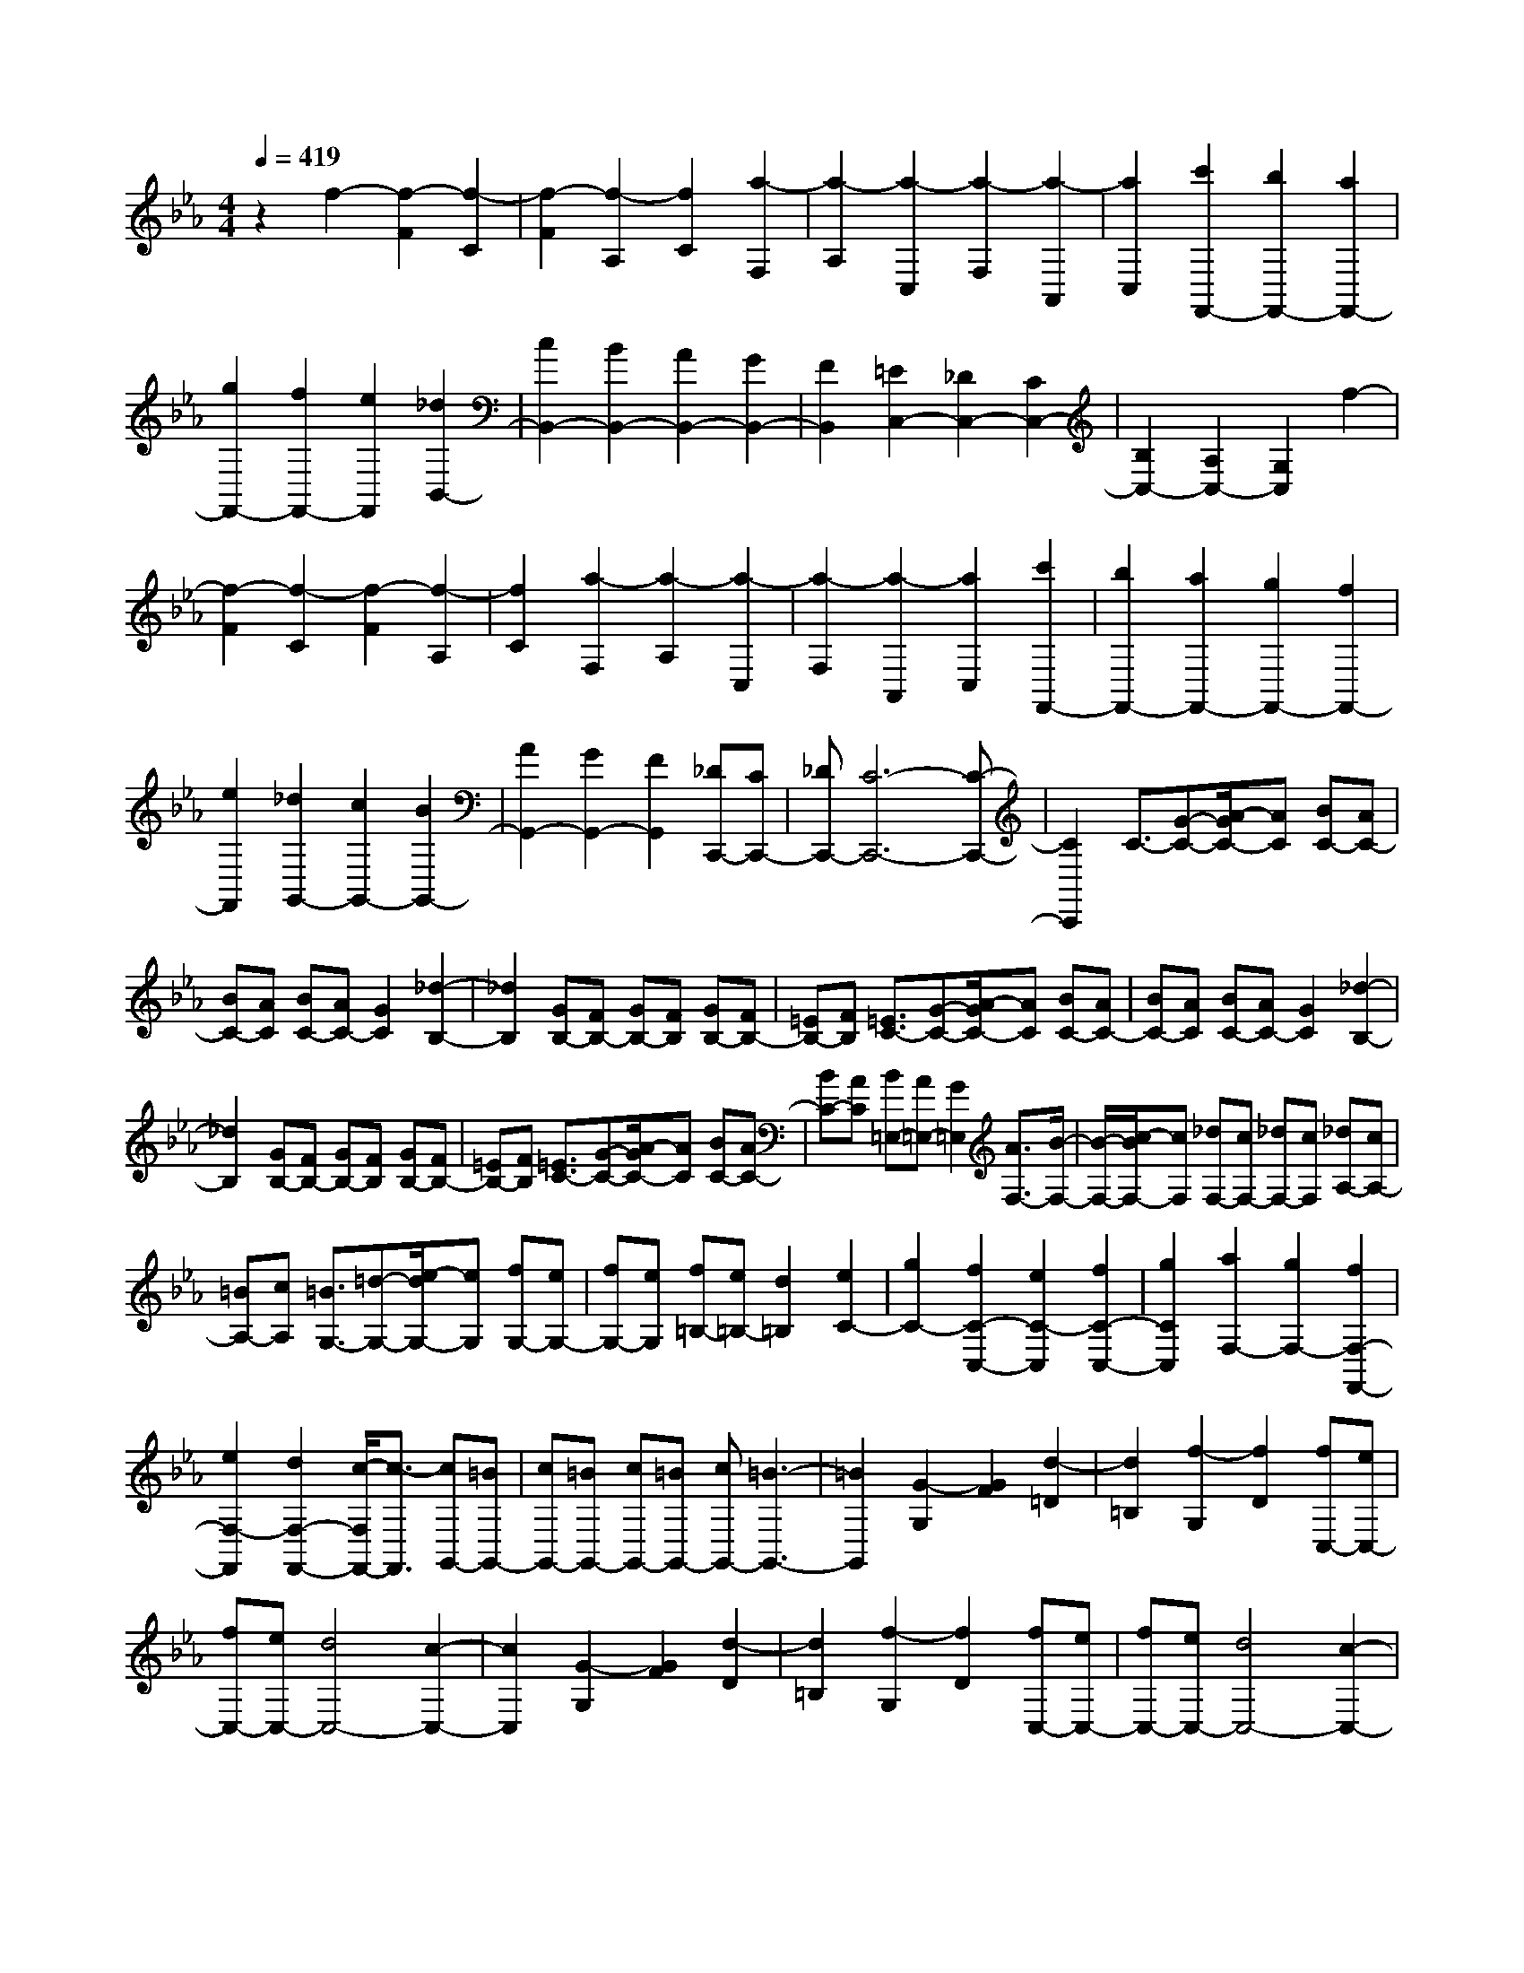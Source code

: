 % input file /home/ubuntu/MusicGeneratorQuin/training_data/scarlatti/K050.MID
X: 1
T: 
M: 4/4
L: 1/8
Q:1/4=419
% Last note suggests Dorian mode tune
K:Eb % 3 flats
%(C) John Sankey 1998
%%MIDI program 6
%%MIDI program 6
%%MIDI program 6
%%MIDI program 6
%%MIDI program 6
%%MIDI program 6
%%MIDI program 6
%%MIDI program 6
%%MIDI program 6
%%MIDI program 6
%%MIDI program 6
%%MIDI program 6
z2 f2- [f2-F2] [f2-C2]|[f2-F2] [f2-A,2] [f2C2] [a2-F,2]|[a2-A,2] [a2-C,2] [a2-F,2] [a2-A,,2]|[a2C,2] [c'2F,,2-] [b2F,,2-] [a2F,,2-]|
[g2F,,2-] [f2F,,2-] [e2F,,2] [_d2B,,2-]|[c2B,,2-] [B2B,,2-] [A2B,,2-] [G2B,,2-]|[F2B,,2] [=E2C,2-] [_D2C,2-] [C2C,2-]|[B,2C,2-] [A,2C,2-] [G,2C,2] f2-|
[f2-F2] [f2-C2] [f2-F2] [f2-A,2]|[f2C2] [a2-F,2] [a2-A,2] [a2-C,2]|[a2-F,2] [a2-A,,2] [a2C,2] [c'2F,,2-]|[b2F,,2-] [a2F,,2-] [g2F,,2-] [f2F,,2-]|
[e2F,,2] [_d2G,,2-] [c2G,,2-] [B2G,,2-]|[A2G,,2-] [G2G,,2-] [F2G,,2] [_DC,,-][CC,,-]|[_DC,,-][C6-C,,6-][C-C,,-]|[C2C,,2] C3/2-[G-C-][A/2-G/2C/2-][AC] [BC-][AC-]|
[BC-][AC] [BC-][AC-] [G2C2] [_d2-B,2-]|[_d2B,2] [GB,-][FB,-] [GB,-][FB,] [GB,-][FB,-]|[=EB,-][FB,] [=E3/2C3/2-][G-C-][A/2-G/2C/2-][AC] [BC-][AC-]|[BC-][AC] [BC-][AC-] [G2C2] [_d2-B,2-]|
[_d2B,2] [GB,-][FB,-] [GB,-][FB,] [GB,-][FB,-]|[=EB,-][FB,] [=E3/2C3/2-][G-C-][A/2-G/2C/2-][AC] [BC-][AC-]|[BC-][AC] [B=E,-][A=E,-] [G2=E,2] [A3/2F,3/2-][B/2-F,/2-]|[B/2-F,/2-][c/2-B/2F,/2-][cF,] [_dF,-][cF,-] [_dF,-][cF,] [_dA,-][cA,-]|
[=BA,-][cA,] [=B3/2G,3/2-][=d-G,-][e/2-d/2G,/2-][eG,] [fG,-][eG,-]|[fG,-][eG,] [f=B,-][e=B,-] [d2=B,2] [e2C2-]|[g2C2-] [f2C2-C,2-] [e2C2-C,2] [f2C2-C,2-]|[g2C2C,2] [a2F,2-] [g2F,2-] [f2F,2-F,,2-]|
[e2F,2-F,,2] [d2F,2-F,,2-] [c/2-F,/2F,,/2-][c3/2-F,,3/2] [cG,,-][=BG,,-]|[cG,,-][=BG,,-] [cG,,-][=BG,,-] [cG,,-][=B3-G,,3-]|[=B2G,,2] [G2-G,2] [G2F2] [d2-=D2]|[d2=B,2] [f2-G,2] [f2D2] [fC,-][eC,-]|
[fC,-][eC,-] [d4C,4-] [c2-C,2-]|[c2C,2] [G2-G,2] [G2F2] [d2-D2]|[d2=B,2] [f2-G,2] [f2D2] [fC,-][eC,-]|[fC,-][eC,-] [d4C,4-] [c2-C,2-]|
[c2C,2] [G2-G,2] [G2F2] [d2-D2]|[d2=B,2] [f2-G,2] [f2D2] [e2C,2-]|[f2C,2-] [g2C,2-] [e2C,2] [e_E,-][dE,-]|[c2E,2] [d2F,2-] [e2F,2] [f2G,2-]|
[d2G,2-] [dG,-G,,-][cG,-G,,-] [=B2G,2G,,2] [=B2-C,2-]|[=B6C,6-] [c2-C,2-]|[c2C,2] [G2-G,2] [G2F2] [d2-D2]|[d2=B,2] [f2-G,2] [f2D2] [fC,,-][eC,,-]|
[fC,,-][eC,,-] [d4C,,4-] [c2-C,,2-]|[c2C,,2] [G2-G,2] [G2F2] [d2-D2]|[d2=B,2] [f2-G,2] [f2D2] [fC,,-][eC,,-]|[fC,,-][eC,,-] [d4C,,4-] [c2-C,,2-]|
[c2C,,2] [G2-G,2] [G2F2] [d2-D2]|[d2=B,2] [f2-G,2] [f2F2] [e2C,,2-]|[f2C,,2-] [g2C,,2-] [e2C,,2] [eE,-][dE,-]|[c2E,2] [d2F,2-] [e2F,2] [f2G,2-]|
[d2G,2-] [dG,-G,,-][cG,G,,-] [=B2G,,2] [=B2-C,,2-]|[=B2C,,2-] [c-C,-C,,][c3C,3-] [G2-_E2-C2-C,2]|[G2E2C2] [f4A4-F4C4] [e2A2-F2-C2-]|[d2A2F2C2] [c2F2-C2-] [=B2F2C2] [=B2-E2-C2-]|
[=B2E2C2] [c4E4C4] [G2-E2-C2-]|[G2E2C2] [F3/2D3/2-C3/2-][G-D-C-][A/2-G/2D/2-C/2-][ADC] [G2=B,2-]|[F2=B,2] [E2G,2-] [D2G,2] [D2-C,2-]|[D2C,2-] [E2-C2-C,2] [E2C2] [G2-E2-C2-]|
[G2E2C2] [f4A4-F4C4] [e2A2-F2-C2-]|[d2A2F2C2] [c2F2-C2-] [=B2F2C2] [=B2-E2-C2-]|[=B2E2C2] [c4E4C4] [G2-E2-C2-]|[G2E2C2] [F3/2D3/2-C3/2-][G-D-C-][A/2-G/2D/2-C/2-][ADC] [G2=B,2-]|
[F2=B,2] [E2G,2-] [D2G,2] [D2-C,2-]|[D2C,2-] [E4C4C,4-] [E2-C2-C,2-]|[E2C2C,2] [D2F,,2-] [E2F,,2-] [F2F,2-F,,2-]|[G2F,2F,,2-] [A2F,2-F,,2-] [C2F,2F,,2] [=B,2-G,,2-]|
[=B,2G,,2-] [=B,4G,,4] [f2-=B,2]|[f2G,2] [fC-][eC-] [f/2-C/2G,/2-][f/2G,/2-][eG,-] [d/2-D/2-G,/2][d3/2-D3/2-]|[d/2-D/2G,/2-][d3/2G,3/2-] [c/2-E/2-G,/2][c3/2-E3/2-] [c/2-E/2G,/2-][c3/2G,3/2-] [D/2-G,/2G,,/2-][D3/2-G,,3/2-]|[D/2G,/2-G,,/2-][G,3/2-G,,3/2-] [C/2-G,/2G,,/2-][C3/2-G,,3/2-] [C/2G,/2-G,,/2-][G,3/2-G,,3/2] [f/2-=B,/2-G,/2][f3/2-=B,3/2-]|
[f/2-=B,/2G,/2-][f3/2G,3/2-] [f/2-C/2-G,/2][f/2C/2-][eC-] [f/2-C/2G,/2-][f/2G,/2-][eG,-] [d/2-D/2-G,/2][d3/2-D3/2-]|[d/2-D/2G,/2-][d3/2G,3/2-] [c/2-E/2-G,/2][c3/2-E3/2-] [c/2-E/2G,/2-][c3/2G,3/2-] [D/2-G,/2F,,/2-][D3/2-F,,3/2-]|[D/2G,/2-F,,/2-][G,3/2-F,,3/2-] [C/2-G,/2F,,/2-][C3/2-F,,3/2-] [C/2G,/2-F,,/2-][G,3/2-F,,3/2] [f/2-=B,/2-G,/2][f3/2-=B,3/2-]|[f/2-=B,/2G,/2-][f3/2G,3/2-] [f/2-C/2-G,/2][f/2C/2-][eC-] [f/2-C/2G,/2-][f/2G,/2-][eG,-] [d/2-D/2-G,/2][d3/2-D3/2-]|
[d/2-D/2G,/2-][d3/2G,3/2-] [c/2-E/2-G,/2][c3/2-E3/2-] [c/2-E/2G,/2-][c3/2G,3/2-] [C/2-G,/2E,,/2-][C3/2-E,,3/2-]|[C/2G,/2-E,,/2-][G,3/2-E,,3/2-] [G/2-G,/2E,,/2-][G3/2-E,,3/2-] [G/2G,/2-E,,/2-][G,3/2-E,,3/2] [f/2-=B,/2-G,/2][f3/2-=B,3/2-]|[f/2-=B,/2G,/2-][f3/2G,3/2-] [f/2-C/2-G,/2][f/2C/2-][eC-] [f/2-C/2G,/2-][f/2G,/2-][eG,-] [d/2-D/2-G,/2][d3/2-D3/2-]|[d/2-D/2G,/2-][d3/2G,3/2-] [c/2-E/2-G,/2][c3/2-E3/2-] [c/2-E/2G,/2-][c3/2G,3/2-] [D/2-G,/2F,,/2-][D3/2-F,,3/2-]|
[D/2G,/2-F,,/2-][G,3/2-F,,3/2] [E/2-G,/2G,,/2-][E3/2-G,,3/2-] [E/2G,/2-G,,/2-][G,3/2-G,,3/2] [F/2-G,/2A,,/2-][F3/2-A,,3/2-]|[F/2G,/2-A,,/2-][G,3/2-A,,3/2] [F/2-D/2-G,/2G,,/2-][F3/2-D3/2-G,,3/2-] [F/2-D/2G,/2-G,,/2-][F3/2G,3/2-G,,3/2] [E/2-C/2-G,/2F,,/2-][E3/2-C3/2-F,,3/2-]|[E/2-C/2G,/2-F,,/2-][E3/2G,3/2-F,,3/2] [D/2-=B,/2-G,/2G,,/2-][D3/2-=B,3/2-G,,3/2-] [D/2-=B,/2G,/2-G,,/2-][D3/2G,3/2-G,,3/2] [C/2-G,/2C,,/2-][C3/2-C,,3/2-]|[C/2G,/2-C,,/2-][G,3/2-C,,3/2-] [G/2-G,/2C,,/2-][G3/2-C,,3/2-] [G/2G,/2-C,,/2-][G,3/2-C,,3/2] [f/2-=B,/2-G,/2][f3/2-=B,3/2-]|
[f/2-=B,/2G,/2-][f3/2G,3/2-] [f/2-C/2-G,/2][f/2C/2-][eC-] [f/2-C/2G,/2-][f/2G,/2-][eG,-] [d/2-D/2-G,/2][d3/2-D3/2-]|[d/2-D/2G,/2-][d3/2G,3/2-] [c/2-E/2-G,/2][c3/2-E3/2-] [c/2-E/2G,/2-][c3/2G,3/2-] [D/2-G,/2G,,/2-][D3/2-G,,3/2-]|[D/2G,/2-G,,/2-][G,3/2-G,,3/2-] [C/2-G,/2G,,/2-][C3/2-G,,3/2-] [C/2G,/2-G,,/2-][G,3/2-G,,3/2] [f/2-=B,/2-G,/2][f3/2-=B,3/2-]|[f/2-=B,/2G,/2-][f3/2G,3/2-] [f/2-C/2-G,/2][f/2C/2-][eC-] [f/2-C/2G,/2-][f/2G,/2-][eG,-] [d/2-D/2-G,/2][d3/2-D3/2-]|
[d/2-D/2G,/2-][d3/2G,3/2-] [c/2-E/2-G,/2][c3/2-E3/2-] [c/2-E/2G,/2-][c3/2G,3/2-] [D/2-G,/2F,,/2-][D3/2-F,,3/2-]|[D/2G,/2-F,,/2-][G,3/2-F,,3/2-] [C/2-G,/2F,,/2-][C3/2-F,,3/2-] [C/2G,/2-F,,/2-][G,3/2-F,,3/2] [f/2-=B,/2-G,/2][f3/2-=B,3/2-]|[f/2-=B,/2G,/2-][f3/2G,3/2-] [f/2-C/2-G,/2][f/2C/2-][eC-] [f/2-C/2G,/2-][f/2G,/2-][eG,-] [d/2-D/2-G,/2][d3/2-D3/2-]|[d/2-D/2G,/2-][d3/2G,3/2-] [c/2-E/2-G,/2][c3/2-E3/2-] [c/2-E/2G,/2-][c3/2G,3/2-] [C/2-G,/2E,,/2-][C3/2-E,,3/2-]|
[C/2G,/2-E,,/2-][G,3/2-E,,3/2-] [G/2-G,/2E,,/2-][G3/2-E,,3/2-] [G/2G,/2-E,,/2-][G,3/2-E,,3/2] [f/2-=B,/2-G,/2][f3/2-=B,3/2-]|[f/2-=B,/2G,/2-][f3/2G,3/2-] [f/2-C/2-G,/2][f/2C/2-][eC-] [f/2-C/2G,/2-][f/2G,/2-][eG,-] [d/2-D/2-G,/2][d3/2-D3/2-]|[d/2-D/2G,/2-][d3/2G,3/2-] [c/2-E/2-G,/2][c3/2-E3/2-] [c/2-E/2G,/2-][c3/2G,3/2-] [D/2-G,/2F,,/2-][D3/2-F,,3/2-]|[D/2G,/2-F,,/2-][G,3/2-F,,3/2] [E/2-G,/2G,,/2-][E3/2-G,,3/2-] [E/2G,/2-G,,/2-][G,3/2-G,,3/2] [F/2-G,/2A,,/2-][F3/2-A,,3/2-]|
[F/2G,/2-A,,/2-][G,3/2-A,,3/2] [F/2-D/2-G,/2G,,/2-][F3/2-D3/2-G,,3/2-] [F/2-D/2G,/2-G,,/2-][F3/2G,3/2-G,,3/2] [E/2-C/2-G,/2F,,/2-][E3/2-C3/2-F,,3/2-]|[E/2-C/2G,/2-F,,/2-][E3/2G,3/2-F,,3/2] [D/2-=B,/2-G,/2G,,/2-][D3/2-=B,3/2-G,,3/2-] [D/2-=B,/2G,/2-G,,/2-][D3/2G,3/2G,,3/2] [G,2C,2-]|[C2C,2-] [E2C,2-] [G2C,2] [G,2=B,,2-]|[F2=B,,2] [C2C,2-] [E2C,2-] [G2C,2-]|
[c2C,2] [D2=B,,2-] [=B2=B,,2] [C2C,2-]|[E2C,2-] [G2C,2-] [c2C,2] [F2=B,,2-]|[d2=B,,2] [G2C,2-] [e2C,2] [F2F,,2-]|[d2F,,2] [dG,,-][cG,,-] [=B2G,,2] [=B2-C,,2-]|
[=B6C,,6-] [c2-C,,2-]|[c2C,,2] c2- [c2-C2] [c2-G,2]|[c2-C2] [c2-=E,2] [c2G,2] [=e2-C,2]|[=e2-=E,2] [=e2-G,,2] [=e2-C,2] [=e2-=E,,2]|
[=e2G,,2] [g2C,,2-] [b2C,,2-] [=e2C,,2-]|[g2C,,2-] [_B2C,,2-] [_d2C,,2] [G2C2-]|[B2C2] [=E2C2-] [B2C2] [BC-][AC-]|[G2C2] [A2F,2-] [c2F,2-] [F2-F,2]|
[F2-_E2] [F2-_D2] [F2C2] [_d2_B,2-]|[f2B,2-] [B2-B,2] [B2-A2] [B2-G2]|[B2F2] [=e2C2-] [g2C2-] [c2-C2]|[c2-B2] [c2-A2] [c2G2] [=a2F2-]|
[c'2F2-] [_e2F2-] [_g2F2-] [c2F2-]|[e2F2] [=A2F,2-] [c2F,2-] [F2F,2-]|[e2F,2-] [eF,-][_dF,-] [c2F,2] [_d2B,2-]|[f2B,2] B2- [B2-_A2] [B2-G2]|
[B2-F2] [B2E2-] [A2E2] [G2E2]|[F2_D2] [E2C2] [_D2B,2] [C3/2A,3/2-][_D/2-A,/2-]|[_D/2-A,/2-][E/2-_D/2A,/2-][E-A,] [EA,-][_DA,-] [EA,-][_DA,] [EA,-][_DA,-]|[C2A,2] [G3/2B,3/2-A,3/2-_D,3/2-][A-B,-A,-_D,-][B/2-A/2B,/2-A,/2-_D,/2-][B-B,A,_D,] [BB,-A,-_D,-][AB,-A,-_D,-]|
[BB,-A,-_D,-][AB,A,_D,] [BB,-A,-_D,-][AB,-A,-_D,-] [G2B,2A,2_D,2] [c3/2A,3/2-_E,3/2-C,3/2-][_d/2-A,/2-E,/2-C,/2-]|[_d/2-A,/2-E,/2-C,/2-][e/2-_d/2A,/2-E,/2-C,/2-][e-A,E,C,] [eA,-E,-C,-][_dA,-E,-C,-] [eA,-E,-C,-][_dA,E,C,] [eA,-E,-C,-][_dA,-E,-C,-]|[c2A,2E,2C,2] [=g3/2B,3/2-A,3/2-_D,3/2-][_a-B,-A,-_D,-][b/2-a/2B,/2-A,/2-_D,/2-][b-B,A,_D,] [bB,-A,-_D,-][aB,-A,-_D,-]|[bB,-A,-_D,-][aB,A,_D,] [bB,-A,-_D,-][aB,-A,-_D,-] [g2B,2A,2_D,2] [c'2A,2-E,2-C,2-]|
[b2A,2E,2C,2] [a2A,2-E,2-C,2-] [g2A,2E,2C,2] [f2A,2-E,2-C,2-]|[e2A,2E,2C,2] [_d2B,2-A,2-_D,2-] [c2B,2A,2_D,2] [B2B,2-A,2-_D,2-]|[A2B,2A,2_D,2] [G2B,2-A,2-_D,2-] [F2B,2A,2_D,2] [E2-E,2-]|[E6E,6] [b2-G2]|
[b2E2] [c'2-A2-] [c'/2-A/2E/2-][c'3/2E3/2-] [b/2-B/2-E/2][b3/2-B3/2-]|[b/2-B/2E/2-][b3/2E3/2-] [a/2-c/2-E/2][a3/2-c3/2-] [a/2-c/2E/2-][a3/2E3/2-] [B/2-E/2E,/2-][B3/2-E,3/2-]|[B/2E/2-E,/2-][E3/2-E,3/2-] [A/2-E/2E,/2-][A3/2-E,3/2-] [A/2E/2-E,/2-][E3/2-E,3/2] [b/2-G/2-E/2][b3/2-G3/2-]|[b/2-G/2E/2-][b3/2E3/2-] [c'/2-A/2-E/2][c'3/2-A3/2-] [c'/2-A/2E/2-][c'3/2E3/2-] [b/2-B/2-E/2][b3/2-B3/2-]|
[b/2-B/2E/2-][b3/2E3/2-] [a/2-c/2-E/2][a3/2-c3/2-] [a/2-c/2E/2-][a3/2E3/2-] [B/2-E/2_D,/2-][B3/2-_D,3/2-]|[B/2E/2-_D,/2-][E3/2-_D,3/2-] [A/2-E/2_D,/2-][A3/2-_D,3/2-] [A/2E/2-_D,/2-][E3/2-_D,3/2] [b/2-G/2-E/2][b3/2-G3/2-]|[b/2-G/2E/2-][b3/2E3/2-] [c'/2-A/2-E/2][c'3/2-A3/2-] [c'/2-A/2E/2-][c'3/2E3/2-] [b/2-B/2-E/2][b3/2-B3/2-]|[b/2-B/2E/2-][b3/2E3/2-] [a/2-c/2-E/2][a3/2-c3/2-] [a/2-c/2E/2-][a3/2E3/2-] [A/2-E/2C,/2-][A3/2-C,3/2-]|
[AE-C,-][E-C,-] [e-EC,-][e-C,-] [eE-C,-][E-C,-] [G-EC,-][G-C,-]|[GE-C,-][E-C,] [A-EC,-][A-C,-] [AE-C,-][E-C,] [B-E_B,,-][B-B,,-]|[BE-B,,-][E-B,,] [c-EA,,-][c-A,,-] [cE-A,,-][E-A,,] [B-E_D,-][B-_D,-]|[B_D-_D,-][_D-_D,] [c-_DC,-][c-C,-] [cE-C,-][E-C,] [_d-EB,,-][_d-B,,-]|
[_dF-B,,-][F-B,,] [_d-FE,-][_d-E,-] [_dF-E,-][F-E,-] [c-FE,-][c-E,-]|[cE-E,-][E-E,] [B-E_G,-][B-_G,-] [B_D-_G,-][_D-_G,] [B-_DF,-][B-F,-]|[B_D-F,-][_D-F,-] [=A-_DF,-][=A-F,-] [=AC-F,-][C-F,] [=A-CE,-][=A-E,-]|[=AC-E,-][C-E,] [B-C_D,-][B-_D,-] [B_D-_D,-][_D-_D,] [c-_DC,-][c-C,-]|
[cE-C,-][E-C,] [_d-EB,,-][_d-B,,-] [_dF-B,,-][F-B,,] [c-FE,-][c-E,-]|[cE-E,-][E-E,-] [_d-EE,-][_d-E,-] [_dF-E,-][F-E,-] [e-FE,-][e-E,-]|[e_G-E,-][_G-E,] [e-_GF,-][e-F,-] [e_G-F,-][_G-F,-] [_d-_GF,-][_d-F,-]|[_dF-F,-][F-F,] [c-FA,-][c-A,-] [cE-A,-][E-A,] [c-E=G,-][c-G,-]|
[cE-G,-][E-G,-] [=B-EG,-][=B-G,-] [=B=D-G,-][D-G,] [=B-D=D,-][=B-D,-]|[=BD-D,-][D-D,] [c-DE,-][c-E,-] [cE-E,-][E-E,] [=d-ED,-][d-D,-]|[dF-D,-][F-D,] [e-FC,-][e-C,-] [e=G-C,-][G-C,] [d-GF,-][d-F,-]|[dF-F,-][F-F,] [e-FG,-][e-G,-] [eG-G,-][G-G,] [f-GA,-][f-A,-]|
[f_A-A,-][A-A,] [f-d-AG,-][f-dG,-] [f2G2G,2] [e2-c2F,2-]|[e2G2F,2] [d2-=B2G,2-] [d2G2G,2] [dC,-][cC,-]|[dC,-][cC,-] [dC,-][c3C,3] [G2-C2-]|[G2C2] [G3/2F3/2-C3/2-][A-F-C-][_B/2-A/2F/2-C/2-][B-FC] [BF-C-][AF-C-]|
[BF-C-][AFC] [BF-C-][AF-C-] [GF-C-][AFC] [A2-=E2-C2-]|[A2=E2C2] [G4=E4C4] [c2=E2-C2-]|[A2=E2C2] [G4_D4C4] [G_D-B,-][F_D-B,-]|[G_D-B,-][F_DB,] [G_D-B,-][F_D-B,-] [=E_D-B,-][F_DB,] [F2-C,2-]|
[F2C,2-] [=E4C,4] [G2-C2-]|[G2C2] [G3/2F3/2-C3/2-][A-F-C-][B/2-A/2F/2-C/2-][B-FC] [BF-C-][AF-C-]|[BF-C-][AFC] [BF-C-][AF-C-] [GF-C-][AFC] [A2-=E2-C2-]|[A2=E2C2] [G4=E4C4] [c2=E2-C2-]|
[A2=E2C2] [G4_D4C4] [G_D-B,-][F_D-B,-]|[G_D-B,-][F_DB,] [G_D-B,-][F_D-B,-] [=E_D-B,-][F_DB,] [FC,-][=EC,-]|[FC,-][=EC,-] [FC,-][=EC,-] [FC,-][=E-C,] [b2-=E2-]|[b2=E2C2] [bF-][aF-] [b/2-F/2C/2-][b/2C/2-][aC-] [g/2-G/2-C/2][g3/2-G3/2-]|
[g/2-G/2C/2-][g3/2C3/2-] [f/2-A/2-C/2][f3/2-A3/2-] [f/2-A/2C/2-][f3/2C3/2-] [G/2-C/2C,/2-][G3/2-C,3/2-]|[G/2C/2-C,/2-][C3/2-C,3/2-] [F/2-C/2C,/2-][F3/2-C,3/2-] [F/2C/2-C,/2-][C3/2-C,3/2] [b/2-=E/2-C/2][b3/2-=E3/2-]|[b/2-=E/2C/2-][b3/2C3/2-] [b/2-F/2-C/2][b/2F/2-][aF-] [b/2-F/2C/2-][b/2C/2-][aC-] [g/2-G/2-C/2][g3/2-G3/2-]|[g/2-G/2C/2-][g3/2C3/2-] [f/2-A/2-C/2][f3/2-A3/2-] [f/2-A/2C/2-][f3/2C3/2-] [G/2-C/2B,,/2-][G3/2-B,,3/2-]|
[G/2C/2-B,,/2-][C3/2-B,,3/2-] [F/2-C/2B,,/2-][F3/2-B,,3/2-] [F/2C/2-B,,/2-][C3/2-B,,3/2] [b/2-=E/2-C/2][b3/2-=E3/2-]|[b/2-=E/2C/2-][b3/2C3/2-] [b/2-F/2-C/2][b/2F/2-][aF-] [b/2-F/2C/2-][b/2C/2-][aC-] [g/2-G/2-C/2][g3/2-G3/2-]|[g/2-G/2C/2-][g3/2C3/2-] [f/2-A/2-C/2][f3/2-A3/2-] [f/2-A/2C/2-][f3/2C3/2-] [F/2-C/2A,,/2-][F3/2-A,,3/2-]|[F/2C/2-A,,/2-][C3/2-A,,3/2-] [c/2-C/2A,,/2-][c3/2-A,,3/2-] [c/2C/2-A,,/2-][C3/2-A,,3/2] [b/2-=E/2-C/2][b3/2-=E3/2-]|
[b/2-=E/2C/2-][b3/2C3/2-] [b/2-F/2-C/2][b/2F/2-][aF-] [b/2-F/2C/2-][b/2C/2-][aC-] [g/2-G/2-C/2][g3/2-G3/2-]|[g/2-G/2C/2-][g3/2C3/2-] [f/2-A/2-C/2][f3/2-A3/2-] [f/2-A/2C/2-][f3/2C3/2-] [G/2-C/2B,,/2-][G3/2-B,,3/2-]|[G/2C/2-B,,/2-][C3/2-B,,3/2] [A/2-C/2C,/2-][A3/2-C,3/2-] [A/2C/2-C,/2-][C3/2-C,3/2] [B/2-C/2_D,/2-][B3/2-_D,3/2-]|[B/2C/2-_D,/2-][C3/2-_D,3/2] [B/2-G/2-C/2C,/2-][B3/2-G3/2-C,3/2-] [B/2-G/2C/2-C,/2-][B3/2C3/2-C,3/2] [A/2-F/2-C/2B,,/2-][A3/2-F3/2-B,,3/2-]|
[A/2-F/2C/2-B,,/2-][A3/2C3/2-B,,3/2] [G/2-=E/2-C/2C,/2-][G3/2-=E3/2-C,3/2-] [G/2-=E/2C/2-C,/2-][G3/2C3/2-C,3/2] [F/2-C/2F,,/2-][F3/2-F,,3/2-]|[F/2C/2-F,,/2-][C3/2-F,,3/2-] [c/2-C/2F,,/2-][c3/2-F,,3/2-] [c/2C/2-F,,/2-][C3/2-F,,3/2] [b/2-=E/2-C/2][b3/2-=E3/2-]|[b/2-=E/2C/2-][b3/2C3/2-] [b/2-F/2-C/2][b/2F/2-][aF-] [b/2-F/2C/2-][b/2C/2-][aC-] [g/2-G/2-C/2][g3/2-G3/2-]|[g/2-G/2C/2-][g3/2C3/2-] [f/2-A/2-C/2][f3/2-A3/2-] [f/2-A/2C/2-][f3/2C3/2-] [G/2-C/2C,/2-][G3/2-C,3/2-]|
[G/2C/2-C,/2-][C3/2-C,3/2-] [F/2-C/2C,/2-][F3/2-C,3/2-] [F/2C/2-C,/2-][C3/2-C,3/2] [b/2-=E/2-C/2][b3/2-=E3/2-]|[b/2-=E/2C/2-][b3/2C3/2-] [b/2-F/2-C/2][b/2F/2-][aF-] [b/2-F/2C/2-][b/2C/2-][aC-] [g/2-G/2-C/2][g3/2-G3/2-]|[g/2-G/2C/2-][g3/2C3/2-] [f/2-A/2-C/2][f3/2-A3/2-] [f/2-A/2C/2-][f3/2C3/2-] [G/2-C/2B,,/2-][G3/2-B,,3/2-]|[G/2C/2-B,,/2-][C3/2-B,,3/2-] [F/2-C/2B,,/2-][F3/2-B,,3/2-] [F/2C/2-B,,/2-][C3/2-B,,3/2] [b/2-=E/2-C/2][b3/2-=E3/2-]|
[b/2-=E/2C/2-][b3/2C3/2-] [b/2-F/2-C/2][b/2F/2-][aF-] [b/2-F/2C/2-][b/2C/2-][aC-] [g/2-G/2-C/2][g3/2-G3/2-]|[g/2-G/2C/2-][g3/2C3/2-] [f/2-A/2-C/2][f3/2-A3/2-] [f/2-A/2C/2-][f3/2C3/2-] [F/2-C/2A,,/2-][F3/2-A,,3/2-]|[F/2C/2-A,,/2-][C3/2-A,,3/2-] [c/2-C/2A,,/2-][c3/2-A,,3/2-] [c/2C/2-A,,/2-][C3/2-A,,3/2] [b/2-=E/2-C/2][b3/2-=E3/2-]|[b/2-=E/2C/2-][b3/2C3/2-] [b/2-F/2-C/2][b/2F/2-][aF-] [b/2-F/2C/2-][b/2C/2-][aC-] [g/2-G/2-C/2][g3/2-G3/2-]|
[g/2-G/2C/2-][g3/2C3/2-] [f/2-A/2-C/2][f3/2-A3/2-] [f/2-A/2C/2-][f3/2C3/2-] [G/2-C/2B,,/2-][G3/2-B,,3/2-]|[G/2C/2-B,,/2-][C3/2-B,,3/2] [A/2-C/2C,/2-][A3/2-C,3/2-] [A/2C/2-C,/2-][C3/2-C,3/2] [B/2-C/2_D,/2-][B3/2-_D,3/2-]|[B/2C/2-_D,/2-][C3/2-_D,3/2] [B/2-G/2-C/2C,/2-][B3/2-G3/2-C,3/2-] [B/2-G/2C/2-C,/2-][B3/2C3/2-C,3/2] [A/2-F/2-C/2B,,/2-][A3/2-F3/2-B,,3/2-]|[A/2-F/2C/2-B,,/2-][A3/2C3/2-B,,3/2] [G/2-=E/2-C/2C,/2-][G3/2-=E3/2-C,3/2-] [G/2-=E/2C/2-C,/2-][G3/2C3/2-C,3/2] [G/2-C/2F,,/2-][G/2F,,/2-][FF,,-]|
[GF,,-][FF,,] [GF,,-][FF,,-] [GF,,-][F-F,,] [F2-F,,2-]|[F2F,,2] [G3/2_D3/2-B,3/2-][A-_D-B,-][B/2-A/2_D/2-B,/2-][B_DB,] [A2_D2-B,2-]|[G2_D2B,2] [F2_D2-B,2-] [=E2_D2B,2] [=E2-C2-A,2-]|[=E2C2A,2] [F4C4A,4] [c2-C2-A,2-]|
[c2C2A,2] [B3/2=E3/2-_D3/2-B,3/2-][c-=E-_D-B,-][_d/2-c/2=E/2-_D/2-B,/2-][_d=E_DB,] [c2=E2-_D2-B,2-]|[B2=E2_D2B,2] [=e2-A2=E2-_D2-B,2-] [=e2G2=E2_D2B,2] [=e2-G2-C2-A,2-]|[=e2G2C2A,2] [f4F4C4A,4] [F2-C2-A,2-]|[F2C2A,2] [G3/2_D3/2-B,3/2-][A-_D-B,-][B/2-A/2_D/2-B,/2-][B_DB,] [A2_D2-B,2-]|
[G2_D2B,2] [F2_D2-B,2-] [=E2_D2B,2] [=E2-C2-A,2-]|[=E2C2A,2] [F4C4A,4] [c2-C2-A,2-]|[c2C2A,2] [B3/2=E3/2-_D3/2-B,3/2-][c-=E-_D-B,-][_d/2-c/2=E/2-_D/2-B,/2-][_d=E_DB,] [c2=E2-_D2-B,2-]|[B2=E2_D2B,2] [=e2-A2=E2-_D2-B,2-] [=e2G2=E2_D2B,2] [=e2-G2-C2-A,2-]|
[=e2G2C2A,2] [f4F4C4A,4] [_e2-C2-A,2-]|[e2C2A,2] [_d2_D2-B,2-] [c2_D2B,2] [B2_D2-B,2-]|[A2_D2B,2] [G2B,,2-] [F2B,,2] [=E2-C,2-]|[=E4C,4-] [G2C,2] [c'2-A2]|
[c'2F2] [G2C,2-] [=E2C,2-] [C2C,2-]|[G2C,2] [c'2-A2] [c'2F2] [G2C,2-]|[=E2C,2-] [C2C,2-] [G2C,2] [c'2-A2]|[c'2F2] [G2C,2-] [=E2C,2-] [C2C,2-]|
[G2C,2] [c'2-A2] [c'2F2] [G2C,2-]|[=E2C,2-] [C2C,2-] [B2C,2] [A2C,2-]|[G2C,2] [A2F,2-] [B2F,2] [c2B,,2-]|[F2B,,2] [G2C,2-] [=E2C,2] [F2F,,2-]|
[A2F,,2] [B2_D,2-] [A2_D,2] [AB,,-][GB,,-]|[F2B,,2] [G2C,,2-] [=E2C,,2-] [C2C,,2-]|[G2C,,2] [c'2-A2] [c'2F2] [G2C,,2-]|[=E2C,,2-] [C2C,,2-] [G2C,,2] [c'2-A2]|
[c'2F2] [G2C,,2-] [=E2C,,2-] [C2C,,2-]|[G2C,,2] [c'2-A2] [c'2F2] [G2C,,2-]|[=E2C,,2-] [C2C,,2-] [G2C,,2] [c'2-A2]|[c'2F2] [G2C,,2-] [=E2C,,2-] [C2C,,2-]|
[B2C,,2] [A2C,,2-] [G2C,,2] [A2F,,2-]|[B2F,,2] [c2B,,2-] [F2B,,2] [G2C,2-]|[=E2C,2] [F2_D,2-] [_d2_D,2] [c2B,,2-]|[B2B,,2] [A2=E,2-] [G2=E,2] [A2-F,2-]|
[A/2-F,/2-][c/2-A/2F,/2-][c-F,] c/2[f2-B,,2-][fA-B,,-][AB,,]z/2[G-C,-]|[G3/2-C,3/2-][=e/2-G/2C,/2-] [=e-C,]=e/2z[f3-F3-F,,3-][f/2-F/2-F,,/2-]|[f8-F8-F,,8-]|[f8-F8-F,,8-]|
[f8-F8-F,,8-]|[f8F8F,,8]|
